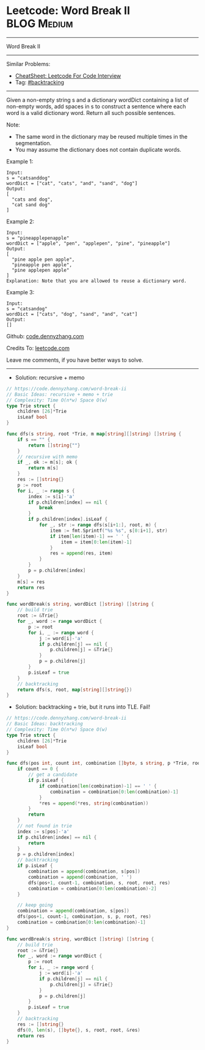 * Leetcode: Word Break II                                       :BLOG:Medium:
#+STARTUP: showeverything
#+OPTIONS: toc:nil \n:t ^:nil creator:nil d:nil
:PROPERTIES:
:type:     backtracking, inspiring, redo
:END:
---------------------------------------------------------------------
Word Break II
---------------------------------------------------------------------
#+BEGIN_HTML
<a href="https://github.com/dennyzhang/code.dennyzhang.com/tree/master/problems/word-break-ii"><img align="right" width="200" height="183" src="https://www.dennyzhang.com/wp-content/uploads/denny/watermark/github.png" /></a>
#+END_HTML
Similar Problems:
- [[https://cheatsheet.dennyzhang.com/cheatsheet-leetcode-A4][CheatSheet: Leetcode For Code Interview]]
- Tag: [[https://code.dennyzhang.com/review-backtracking][#backtracking]]
---------------------------------------------------------------------
Given a non-empty string s and a dictionary wordDict containing a list of non-empty words, add spaces in s to construct a sentence where each word is a valid dictionary word. Return all such possible sentences.

Note:

- The same word in the dictionary may be reused multiple times in the segmentation.
- You may assume the dictionary does not contain duplicate words.

Example 1:
#+BEGIN_EXAMPLE
Input:
s = "catsanddog"
wordDict = ["cat", "cats", "and", "sand", "dog"]
Output:
[
  "cats and dog",
  "cat sand dog"
]
#+END_EXAMPLE

Example 2:
#+BEGIN_EXAMPLE
Input:
s = "pineapplepenapple"
wordDict = ["apple", "pen", "applepen", "pine", "pineapple"]
Output:
[
  "pine apple pen apple",
  "pineapple pen apple",
  "pine applepen apple"
]
Explanation: Note that you are allowed to reuse a dictionary word.
#+END_EXAMPLE

Example 3:
#+BEGIN_EXAMPLE
Input:
s = "catsandog"
wordDict = ["cats", "dog", "sand", "and", "cat"]
Output:
[]
#+END_EXAMPLE

Github: [[https://github.com/dennyzhang/code.dennyzhang.com/tree/master/problems/word-break-ii][code.dennyzhang.com]]

Credits To: [[https://leetcode.com/problems/word-break-ii/description/][leetcode.com]]

Leave me comments, if you have better ways to solve.
---------------------------------------------------------------------
- Solution: recursive + memo

#+BEGIN_SRC go
// https://code.dennyzhang.com/word-break-ii
// Basic Ideas: recursive + memo + trie
// Complexity: Time O(n*w) Space O(w)
type Trie struct {
    children [26]*Trie
    isLeaf bool
}

func dfs(s string, root *Trie, m map[string][]string) []string {
    if s == "" {
        return []string{""}
    }
    // recursive with memo
    if _, ok := m[s]; ok {
        return m[s]
    }
    res := []string{}
    p := root
    for i, _ := range s {
        index := s[i]-'a'
        if p.children[index] == nil {
            break
        }
        if p.children[index].isLeaf {
            for _, str := range dfs(s[i+1:], root, m) {
                item := fmt.Sprintf("%s %s", s[0:i+1], str)
                if item[len(item)-1] == ' ' {
                    item = item[0:len(item)-1]
                }
                res = append(res, item)
            }
        }
        p = p.children[index]
    }
    m[s] = res
    return res
}

func wordBreak(s string, wordDict []string) []string {
    // build trie
    root := &Trie{}
    for _, word := range wordDict {
        p := root
        for i, _ := range word {
            j := word[i]-'a'
            if p.children[j] == nil {
                p.children[j] = &Trie{}
            }
            p = p.children[j]
        }
        p.isLeaf = true
    }
    // backtracking
    return dfs(s, root, map[string][]string{})
}
#+END_SRC

- Solution: backtracking + trie, but it runs into TLE. Fail!

#+BEGIN_SRC go
// https://code.dennyzhang.com/word-break-ii
// Basic Ideas: backtracking
// Complexity: Time O(n*w) Space O(w)
type Trie struct {
    children [26]*Trie
    isLeaf bool
}

func dfs(pos int, count int, combination []byte, s string, p *Trie, root *Trie, res *[]string) {
    if count == 0 {
        // get a candidate
        if p.isLeaf {
            if combination[len(combination)-1] == ' ' {
                combination = combination[0:len(combination)-1]
            }
            *res = append(*res, string(combination))
        }
        return
    }
    // not found in trie
    index := s[pos]-'a'
    if p.children[index] == nil {
        return
    }
    p = p.children[index]
    // backtracking
    if p.isLeaf {
        combination = append(combination, s[pos])
        combination = append(combination, ' ')
        dfs(pos+1, count-1, combination, s, root, root, res)
        combination = combination[0:len(combination)-2]
    }

    // keep going
    combination = append(combination, s[pos])
    dfs(pos+1, count-1, combination, s, p, root, res)
    combination = combination[0:len(combination)-1]    
}

func wordBreak(s string, wordDict []string) []string {
    // build trie
    root := &Trie{}
    for _, word := range wordDict {
        p := root
        for i, _ := range word {
            j := word[i]-'a'
            if p.children[j] == nil {
                p.children[j] = &Trie{}
            }
            p = p.children[j]
        }
        p.isLeaf = true
    }
    // backtracking
    res := []string{}
    dfs(0, len(s), []byte{}, s, root, root, &res)
    return res
}
#+END_SRC

#+BEGIN_HTML
<div style="overflow: hidden;">
<div style="float: left; padding: 5px"> <a href="https://www.linkedin.com/in/dennyzhang001"><img src="https://www.dennyzhang.com/wp-content/uploads/sns/linkedin.png" alt="linkedin" /></a></div>
<div style="float: left; padding: 5px"><a href="https://github.com/dennyzhang"><img src="https://www.dennyzhang.com/wp-content/uploads/sns/github.png" alt="github" /></a></div>
<div style="float: left; padding: 5px"><a href="https://www.dennyzhang.com/slack" target="_blank" rel="nofollow"><img src="https://www.dennyzhang.com/wp-content/uploads/sns/slack.png" alt="slack"/></a></div>
</div>
#+END_HTML
